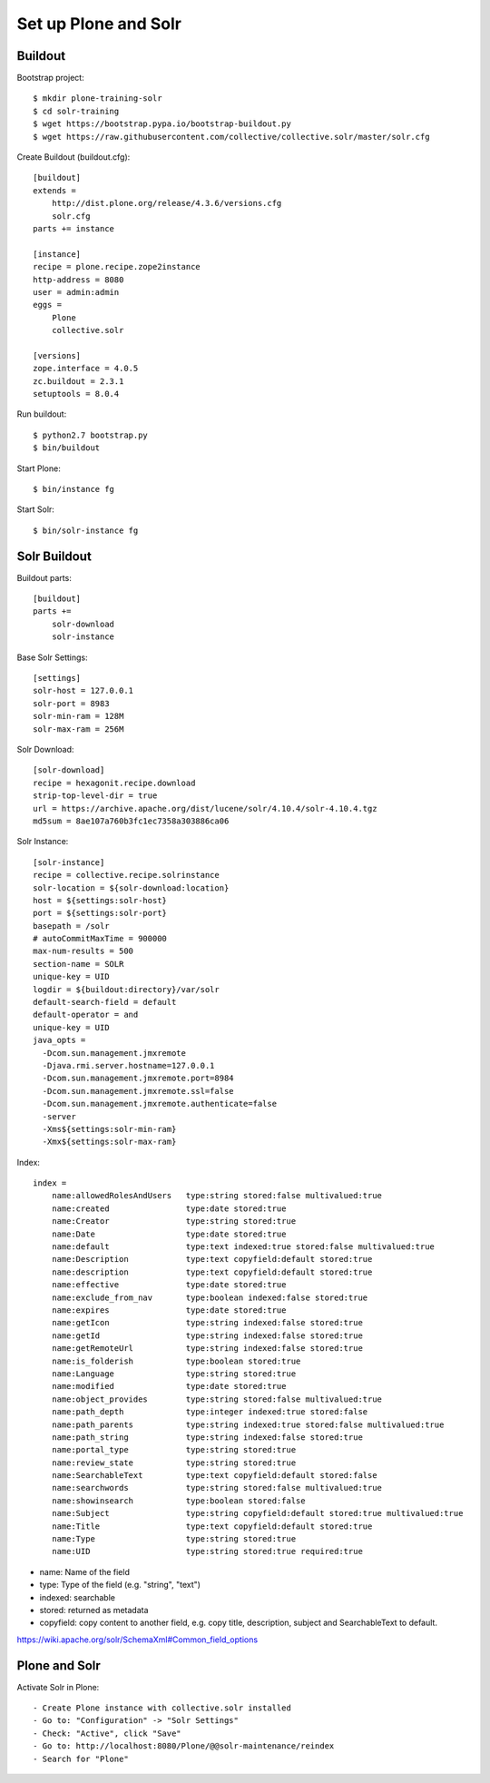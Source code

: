 Set up Plone and Solr
------------------------------------------------------------------------------

Buildout
********

Bootstrap project::

  $ mkdir plone-training-solr
  $ cd solr-training
  $ wget https://bootstrap.pypa.io/bootstrap-buildout.py
  $ wget https://raw.githubusercontent.com/collective/collective.solr/master/solr.cfg


Create Buildout (buildout.cfg)::

    [buildout]
    extends =
        http://dist.plone.org/release/4.3.6/versions.cfg
        solr.cfg
    parts += instance

    [instance]
    recipe = plone.recipe.zope2instance
    http-address = 8080
    user = admin:admin
    eggs =
        Plone
        collective.solr

    [versions]
    zope.interface = 4.0.5
    zc.buildout = 2.3.1
    setuptools = 8.0.4

Run buildout::

  $ python2.7 bootstrap.py
  $ bin/buildout

Start Plone::

  $ bin/instance fg

Start Solr::

  $ bin/solr-instance fg

Solr Buildout
*************

Buildout parts::

    [buildout]
    parts +=
        solr-download
        solr-instance

Base Solr Settings::

    [settings]
    solr-host = 127.0.0.1
    solr-port = 8983
    solr-min-ram = 128M
    solr-max-ram = 256M

Solr Download::

    [solr-download]
    recipe = hexagonit.recipe.download
    strip-top-level-dir = true
    url = https://archive.apache.org/dist/lucene/solr/4.10.4/solr-4.10.4.tgz
    md5sum = 8ae107a760b3fc1ec7358a303886ca06

Solr Instance::

    [solr-instance]
    recipe = collective.recipe.solrinstance
    solr-location = ${solr-download:location}
    host = ${settings:solr-host}
    port = ${settings:solr-port}
    basepath = /solr
    # autoCommitMaxTime = 900000
    max-num-results = 500
    section-name = SOLR
    unique-key = UID
    logdir = ${buildout:directory}/var/solr
    default-search-field = default
    default-operator = and
    unique-key = UID
    java_opts =
      -Dcom.sun.management.jmxremote
      -Djava.rmi.server.hostname=127.0.0.1
      -Dcom.sun.management.jmxremote.port=8984
      -Dcom.sun.management.jmxremote.ssl=false
      -Dcom.sun.management.jmxremote.authenticate=false
      -server
      -Xms${settings:solr-min-ram}
      -Xmx${settings:solr-max-ram}

Index::

    index =
        name:allowedRolesAndUsers   type:string stored:false multivalued:true
        name:created                type:date stored:true
        name:Creator                type:string stored:true
        name:Date                   type:date stored:true
        name:default                type:text indexed:true stored:false multivalued:true
        name:Description            type:text copyfield:default stored:true
        name:description            type:text copyfield:default stored:true
        name:effective              type:date stored:true
        name:exclude_from_nav       type:boolean indexed:false stored:true
        name:expires                type:date stored:true
        name:getIcon                type:string indexed:false stored:true
        name:getId                  type:string indexed:false stored:true
        name:getRemoteUrl           type:string indexed:false stored:true
        name:is_folderish           type:boolean stored:true
        name:Language               type:string stored:true
        name:modified               type:date stored:true
        name:object_provides        type:string stored:false multivalued:true
        name:path_depth             type:integer indexed:true stored:false
        name:path_parents           type:string indexed:true stored:false multivalued:true
        name:path_string            type:string indexed:false stored:true
        name:portal_type            type:string stored:true
        name:review_state           type:string stored:true
        name:SearchableText         type:text copyfield:default stored:false
        name:searchwords            type:string stored:false multivalued:true
        name:showinsearch           type:boolean stored:false
        name:Subject                type:string copyfield:default stored:true multivalued:true
        name:Title                  type:text copyfield:default stored:true
        name:Type                   type:string stored:true
        name:UID                    type:string stored:true required:true


- name: Name of the field
- type: Type of the field (e.g. "string", "text")
- indexed: searchable
- stored: returned as metadata
- copyfield: copy content to another field, e.g. copy title, description, subject and SearchableText to default.

https://wiki.apache.org/solr/SchemaXml#Common_field_options

Plone and Solr
**************

Activate Solr in Plone::

- Create Plone instance with collective.solr installed
- Go to: "Configuration" -> "Solr Settings"
- Check: "Active", click "Save"
- Go to: http://localhost:8080/Plone/@@solr-maintenance/reindex
- Search for "Plone"
